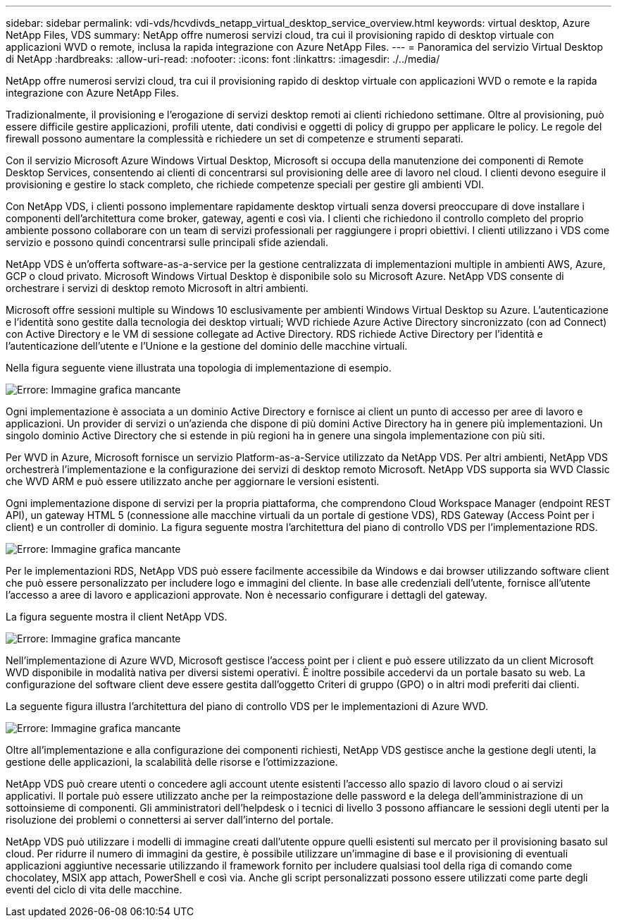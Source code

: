 ---
sidebar: sidebar 
permalink: vdi-vds/hcvdivds_netapp_virtual_desktop_service_overview.html 
keywords: virtual desktop, Azure NetApp Files, VDS 
summary: NetApp offre numerosi servizi cloud, tra cui il provisioning rapido di desktop virtuale con applicazioni WVD o remote, inclusa la rapida integrazione con Azure NetApp Files. 
---
= Panoramica del servizio Virtual Desktop di NetApp
:hardbreaks:
:allow-uri-read: 
:nofooter: 
:icons: font
:linkattrs: 
:imagesdir: ./../media/


[role="lead"]
NetApp offre numerosi servizi cloud, tra cui il provisioning rapido di desktop virtuale con applicazioni WVD o remote e la rapida integrazione con Azure NetApp Files.

Tradizionalmente, il provisioning e l'erogazione di servizi desktop remoti ai clienti richiedono settimane. Oltre al provisioning, può essere difficile gestire applicazioni, profili utente, dati condivisi e oggetti di policy di gruppo per applicare le policy. Le regole del firewall possono aumentare la complessità e richiedere un set di competenze e strumenti separati.

Con il servizio Microsoft Azure Windows Virtual Desktop, Microsoft si occupa della manutenzione dei componenti di Remote Desktop Services, consentendo ai clienti di concentrarsi sul provisioning delle aree di lavoro nel cloud. I clienti devono eseguire il provisioning e gestire lo stack completo, che richiede competenze speciali per gestire gli ambienti VDI.

Con NetApp VDS, i clienti possono implementare rapidamente desktop virtuali senza doversi preoccupare di dove installare i componenti dell'architettura come broker, gateway, agenti e così via. I clienti che richiedono il controllo completo del proprio ambiente possono collaborare con un team di servizi professionali per raggiungere i propri obiettivi. I clienti utilizzano i VDS come servizio e possono quindi concentrarsi sulle principali sfide aziendali.

NetApp VDS è un'offerta software-as-a-service per la gestione centralizzata di implementazioni multiple in ambienti AWS, Azure, GCP o cloud privato. Microsoft Windows Virtual Desktop è disponibile solo su Microsoft Azure. NetApp VDS consente di orchestrare i servizi di desktop remoto Microsoft in altri ambienti.

Microsoft offre sessioni multiple su Windows 10 esclusivamente per ambienti Windows Virtual Desktop su Azure. L'autenticazione e l'identità sono gestite dalla tecnologia dei desktop virtuali; WVD richiede Azure Active Directory sincronizzato (con ad Connect) con Active Directory e le VM di sessione collegate ad Active Directory. RDS richiede Active Directory per l'identità e l'autenticazione dell'utente e l'Unione e la gestione del dominio delle macchine virtuali.

Nella figura seguente viene illustrata una topologia di implementazione di esempio.

image:hcvdivds_image1.png["Errore: Immagine grafica mancante"]

Ogni implementazione è associata a un dominio Active Directory e fornisce ai client un punto di accesso per aree di lavoro e applicazioni. Un provider di servizi o un'azienda che dispone di più domini Active Directory ha in genere più implementazioni. Un singolo dominio Active Directory che si estende in più regioni ha in genere una singola implementazione con più siti.

Per WVD in Azure, Microsoft fornisce un servizio Platform-as-a-Service utilizzato da NetApp VDS. Per altri ambienti, NetApp VDS orchestrerà l'implementazione e la configurazione dei servizi di desktop remoto Microsoft. NetApp VDS supporta sia WVD Classic che WVD ARM e può essere utilizzato anche per aggiornare le versioni esistenti.

Ogni implementazione dispone di servizi per la propria piattaforma, che comprendono Cloud Workspace Manager (endpoint REST API), un gateway HTML 5 (connessione alle macchine virtuali da un portale di gestione VDS), RDS Gateway (Access Point per i client) e un controller di dominio. La figura seguente mostra l'architettura del piano di controllo VDS per l'implementazione RDS.

image:hcvdivds_image2.png["Errore: Immagine grafica mancante"]

Per le implementazioni RDS, NetApp VDS può essere facilmente accessibile da Windows e dai browser utilizzando software client che può essere personalizzato per includere logo e immagini del cliente. In base alle credenziali dell'utente, fornisce all'utente l'accesso a aree di lavoro e applicazioni approvate. Non è necessario configurare i dettagli del gateway.

La figura seguente mostra il client NetApp VDS.

image:hcvdivds_image3.png["Errore: Immagine grafica mancante"]

Nell'implementazione di Azure WVD, Microsoft gestisce l'access point per i client e può essere utilizzato da un client Microsoft WVD disponibile in modalità nativa per diversi sistemi operativi. È inoltre possibile accedervi da un portale basato su web. La configurazione del software client deve essere gestita dall'oggetto Criteri di gruppo (GPO) o in altri modi preferiti dai clienti.

La seguente figura illustra l'architettura del piano di controllo VDS per le implementazioni di Azure WVD.

image:hcvdivds_image4.png["Errore: Immagine grafica mancante"]

Oltre all'implementazione e alla configurazione dei componenti richiesti, NetApp VDS gestisce anche la gestione degli utenti, la gestione delle applicazioni, la scalabilità delle risorse e l'ottimizzazione.

NetApp VDS può creare utenti o concedere agli account utente esistenti l'accesso allo spazio di lavoro cloud o ai servizi applicativi. Il portale può essere utilizzato anche per la reimpostazione delle password e la delega dell'amministrazione di un sottoinsieme di componenti. Gli amministratori dell'helpdesk o i tecnici di livello 3 possono affiancare le sessioni degli utenti per la risoluzione dei problemi o connettersi ai server dall'interno del portale.

NetApp VDS può utilizzare i modelli di immagine creati dall'utente oppure quelli esistenti sul mercato per il provisioning basato sul cloud. Per ridurre il numero di immagini da gestire, è possibile utilizzare un'immagine di base e il provisioning di eventuali applicazioni aggiuntive necessarie utilizzando il framework fornito per includere qualsiasi tool della riga di comando come chocolatey, MSIX app attach, PowerShell e così via. Anche gli script personalizzati possono essere utilizzati come parte degli eventi del ciclo di vita delle macchine.
